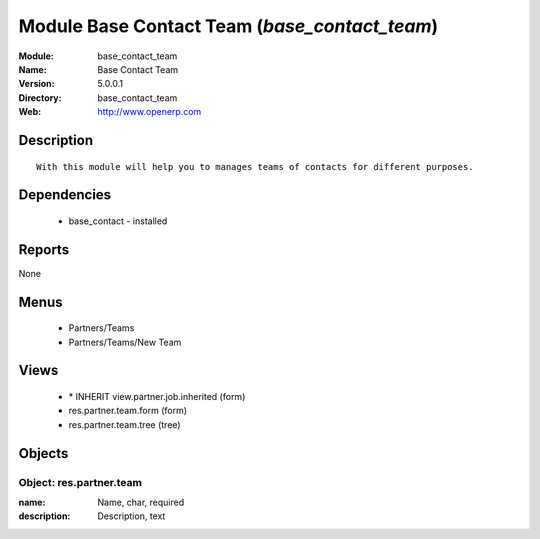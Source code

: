 
Module Base Contact Team (*base_contact_team*)
==============================================
:Module: base_contact_team
:Name: Base Contact Team
:Version: 5.0.0.1
:Directory: base_contact_team
:Web: http://www.openerp.com

Description
-----------

::

  With this module will help you to manages teams of contacts for different purposes.

Dependencies
------------

 * base_contact - installed

Reports
-------

None


Menus
-------

 * Partners/Teams
 * Partners/Teams/New Team

Views
-----

 * \* INHERIT view.partner.job.inherited (form)
 * res.partner.team.form (form)
 * res.partner.team.tree (tree)


Objects
-------

Object: res.partner.team
########################



:name: Name, char, required





:description: Description, text


